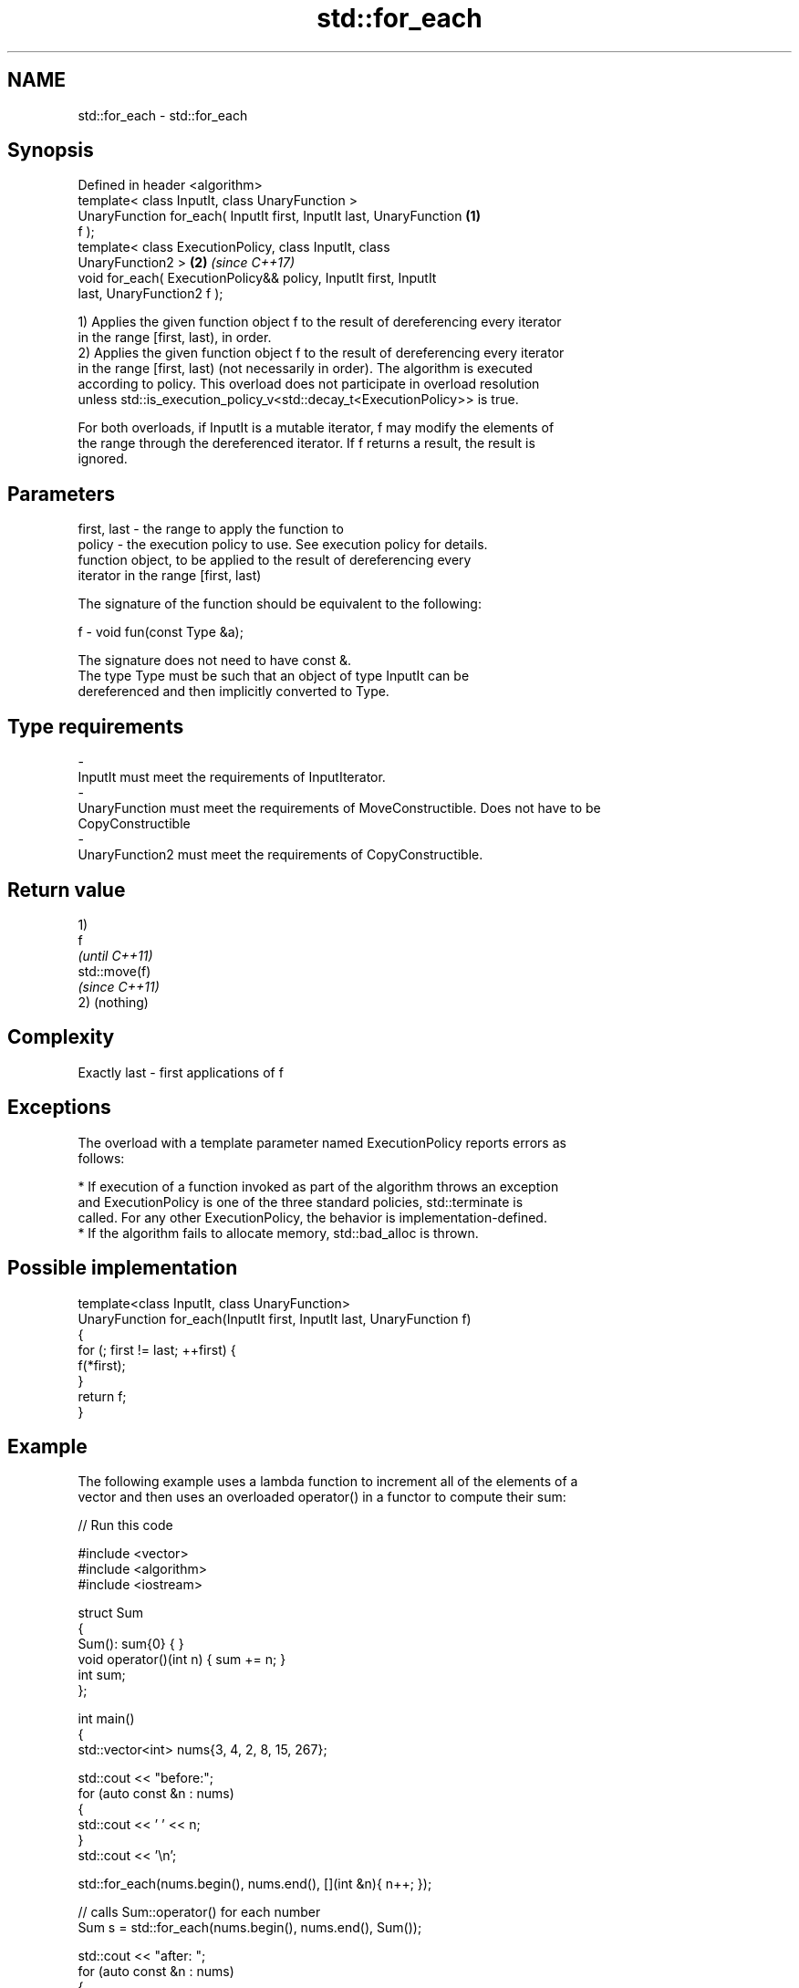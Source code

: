 .TH std::for_each 3 "2017.04.02" "http://cppreference.com" "C++ Standard Libary"
.SH NAME
std::for_each \- std::for_each

.SH Synopsis
   Defined in header <algorithm>
   template< class InputIt, class UnaryFunction >
   UnaryFunction for_each( InputIt first, InputIt last, UnaryFunction \fB(1)\fP
   f );
   template< class ExecutionPolicy, class InputIt, class
   UnaryFunction2 >                                                   \fB(2)\fP \fI(since C++17)\fP
   void for_each( ExecutionPolicy&& policy, InputIt first, InputIt
   last, UnaryFunction2 f );

   1) Applies the given function object f to the result of dereferencing every iterator
   in the range [first, last), in order.
   2) Applies the given function object f to the result of dereferencing every iterator
   in the range [first, last) (not necessarily in order). The algorithm is executed
   according to policy. This overload does not participate in overload resolution
   unless std::is_execution_policy_v<std::decay_t<ExecutionPolicy>> is true.

   For both overloads, if InputIt is a mutable iterator, f may modify the elements of
   the range through the dereferenced iterator. If f returns a result, the result is
   ignored.

.SH Parameters

   first, last - the range to apply the function to
   policy      - the execution policy to use. See execution policy for details.
                 function object, to be applied to the result of dereferencing every
                 iterator in the range [first, last)

                 The signature of the function should be equivalent to the following:

   f           -  void fun(const Type &a);

                 The signature does not need to have const &.
                 The type Type must be such that an object of type InputIt can be
                 dereferenced and then implicitly converted to Type.

                 
.SH Type requirements
   -
   InputIt must meet the requirements of InputIterator.
   -
   UnaryFunction must meet the requirements of MoveConstructible. Does not have to be
   CopyConstructible
   -
   UnaryFunction2 must meet the requirements of CopyConstructible.

.SH Return value

   1)
   f
   \fI(until C++11)\fP
   std::move(f)
   \fI(since C++11)\fP
   2) (nothing)

.SH Complexity

   Exactly last - first applications of f

.SH Exceptions

   The overload with a template parameter named ExecutionPolicy reports errors as
   follows:

     * If execution of a function invoked as part of the algorithm throws an exception
       and ExecutionPolicy is one of the three standard policies, std::terminate is
       called. For any other ExecutionPolicy, the behavior is implementation-defined.
     * If the algorithm fails to allocate memory, std::bad_alloc is thrown.

.SH Possible implementation

   template<class InputIt, class UnaryFunction>
   UnaryFunction for_each(InputIt first, InputIt last, UnaryFunction f)
   {
       for (; first != last; ++first) {
           f(*first);
       }
       return f;
   }

.SH Example

   The following example uses a lambda function to increment all of the elements of a
   vector and then uses an overloaded operator() in a functor to compute their sum:

   
// Run this code

 #include <vector>
 #include <algorithm>
 #include <iostream>
  
 struct Sum
 {
     Sum(): sum{0} { }
     void operator()(int n) { sum += n; }
     int sum;
 };
  
 int main()
 {
     std::vector<int> nums{3, 4, 2, 8, 15, 267};
  
     std::cout << "before:";
     for (auto const &n : nums)
     {
         std::cout << ' ' << n;
     }
     std::cout << '\\n';
  
     std::for_each(nums.begin(), nums.end(), [](int &n){ n++; });
  
     // calls Sum::operator() for each number
     Sum s = std::for_each(nums.begin(), nums.end(), Sum());
  
     std::cout << "after: ";
     for (auto const &n : nums)
     {
         std::cout << ' ' << n;
     }
     std::cout << '\\n';
     std::cout << "sum: " << s.sum << '\\n';
 }

.SH Output:

 before: 3 4 2 8 15 267
 after:  4 5 3 9 16 268
 sum: 305

.SH See also

   transform      applies a function to a range of elements
                  \fI(function template)\fP 
   range-for loop executes loop over range \fI(since C++11)\fP 
   for_each_n     applies a function object to the first n elements of a sequence
   \fI(C++17)\fP        \fI(function template)\fP 
